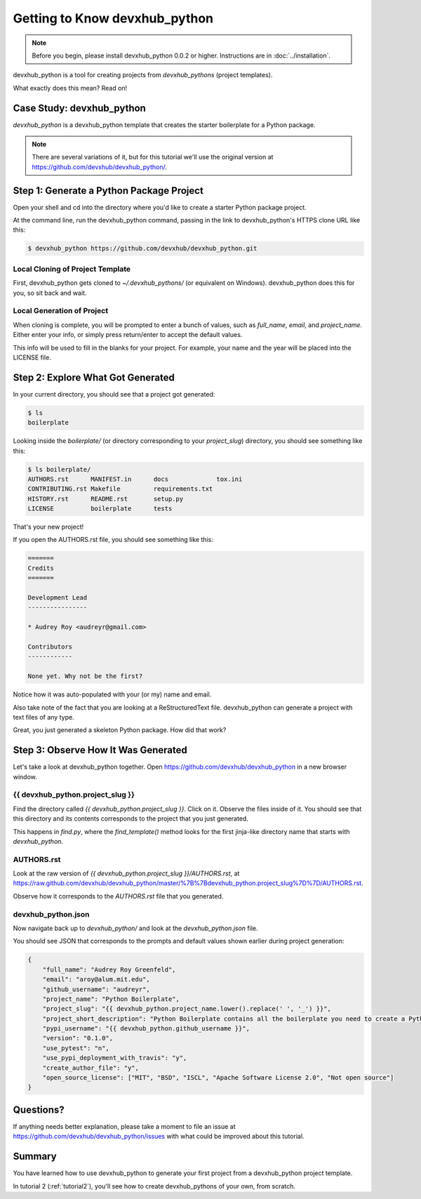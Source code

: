 =============================
Getting to Know devxhub_python
=============================

.. note:: Before you begin, please install devxhub_python 0.0.2 or higher.
   Instructions are in :doc:`../installation`.

devxhub_python is a tool for creating projects from *devxhub_pythons* (project templates).

What exactly does this mean? Read on!

Case Study: devxhub_python
-----------------------------------

*devxhub_python* is a devxhub_python template that creates the starter boilerplate for a Python package.

.. note:: There are several variations of it, but for this tutorial we'll use
   the original version at https://github.com/devxhub/devxhub_python/.

Step 1: Generate a Python Package Project
------------------------------------------

Open your shell and cd into the directory where you'd like to create a starter Python package project.

At the command line, run the devxhub_python command, passing in the link to devxhub_python's HTTPS clone URL like this:

.. code-block:: bash

    $ devxhub_python https://github.com/devxhub/devxhub_python.git

Local Cloning of Project Template
~~~~~~~~~~~~~~~~~~~~~~~~~~~~~~~~~

First, devxhub_python gets cloned to `~/.devxhub_pythons/` (or equivalent on Windows).
devxhub_python does this for you, so sit back and wait.

Local Generation of Project
~~~~~~~~~~~~~~~~~~~~~~~~~~~

When cloning is complete, you will be prompted to enter a bunch of values, such as `full_name`, `email`, and `project_name`.
Either enter your info, or simply press return/enter to accept the default values.

This info will be used to fill in the blanks for your project.
For example, your name and the year will be placed into the LICENSE file.

Step 2: Explore What Got Generated
----------------------------------

In your current directory, you should see that a project got generated:

.. code-block:: bash

    $ ls
    boilerplate

Looking inside the `boilerplate/` (or directory corresponding to your `project_slug`) directory, you should see something like this:

.. code-block:: bash

    $ ls boilerplate/
    AUTHORS.rst      MANIFEST.in      docs             tox.ini
    CONTRIBUTING.rst Makefile         requirements.txt
    HISTORY.rst      README.rst       setup.py
    LICENSE          boilerplate      tests

That's your new project!

If you open the AUTHORS.rst file, you should see something like this:

.. code-block:: rst

    =======
    Credits
    =======

    Development Lead
    ----------------

    * Audrey Roy <audreyr@gmail.com>

    Contributors
    ------------

    None yet. Why not be the first?

Notice how it was auto-populated with your (or my) name and email.

Also take note of the fact that you are looking at a ReStructuredText file.
devxhub_python can generate a project with text files of any type.

Great, you just generated a skeleton Python package.
How did that work?

Step 3: Observe How It Was Generated
------------------------------------

Let's take a look at devxhub_python together. Open https://github.com/devxhub/devxhub_python in a new browser window.

{{ devxhub_python.project_slug }}
~~~~~~~~~~~~~~~~~~~~~~~~~~~~~~~

Find the directory called `{{ devxhub_python.project_slug }}`.
Click on it.
Observe the files inside of it.
You should see that this directory and its contents corresponds to the project that you just generated.

This happens in `find.py`, where the `find_template()` method looks for the first jinja-like directory name that starts with `devxhub_python`.

AUTHORS.rst
~~~~~~~~~~~

Look at the raw version of `{{ devxhub_python.project_slug }}/AUTHORS.rst`, at
https://raw.github.com/devxhub/devxhub_python/master/%7B%7Bdevxhub_python.project_slug%7D%7D/AUTHORS.rst.

Observe how it corresponds to the `AUTHORS.rst` file that you generated.

devxhub_python.json
~~~~~~~~~~~~~~~~~

Now navigate back up to `devxhub_python/` and look at the `devxhub_python.json` file.

You should see JSON that corresponds to the prompts and default values shown earlier during project generation:

.. code-block:: json

    {
        "full_name": "Audrey Roy Greenfeld",
        "email": "aroy@alum.mit.edu",
        "github_username": "audreyr",
        "project_name": "Python Boilerplate",
        "project_slug": "{{ devxhub_python.project_name.lower().replace(' ', '_') }}",
        "project_short_description": "Python Boilerplate contains all the boilerplate you need to create a Python package.",
        "pypi_username": "{{ devxhub_python.github_username }}",
        "version": "0.1.0",
        "use_pytest": "n",
        "use_pypi_deployment_with_travis": "y",
        "create_author_file": "y",
        "open_source_license": ["MIT", "BSD", "ISCL", "Apache Software License 2.0", "Not open source"]
    }

Questions?
----------

If anything needs better explanation, please take a moment to file an issue at https://github.com/devxhub/devxhub_python/issues with what could be improved
about this tutorial.

Summary
-------

You have learned how to use devxhub_python to generate your first project from a devxhub_python project template.

In tutorial 2 (:ref:`tutorial2`), you'll see how to create devxhub_pythons of your own, from scratch.
